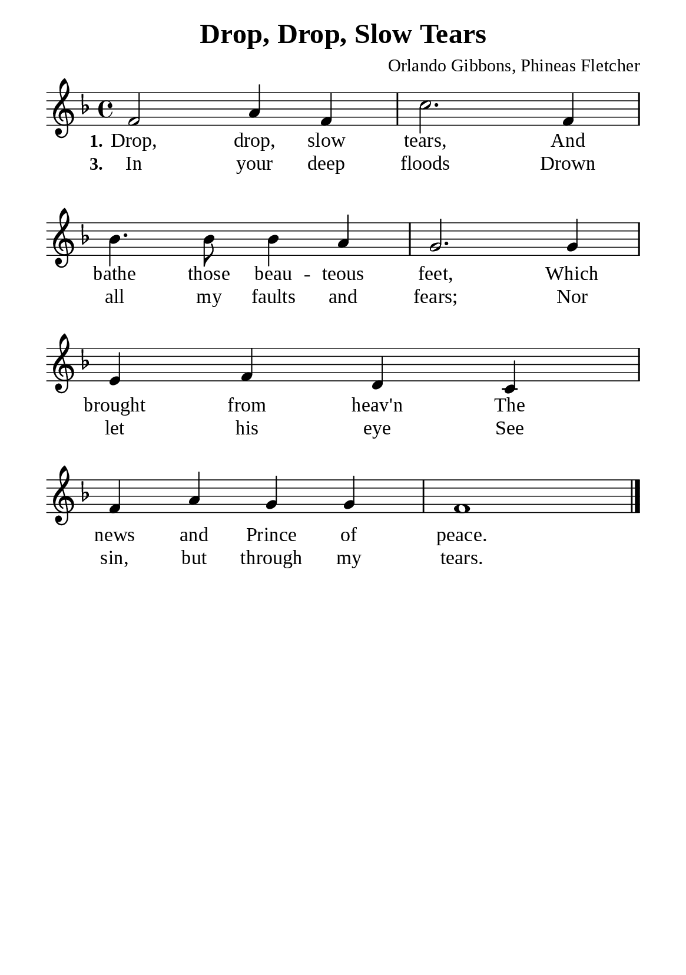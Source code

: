 %%%%%%%%%%%%%%%%%%%%%%%%%%%%%
% CONTENTS OF THIS DOCUMENT
% 1. Common settings
% 2. Verse music
% 3. Verse lyrics
% 4. Layout
%%%%%%%%%%%%%%%%%%%%%%%%%%%%%

%%%%%%%%%%%%%%%%%%%%%%%%%%%%%
% 1. Common settings
%%%%%%%%%%%%%%%%%%%%%%%%%%%%%
\version "2.22.1"

\header {
  title = "Drop, Drop, Slow Tears"
  composer = "Orlando Gibbons, Phineas Fletcher"
  tagline = ##f
}

global= {
  \key f \major
  \time 4/4
  \override Score.BarNumber.break-visibility = ##(#f #f #f)
  \override Lyrics.LyricSpace.minimum-distance = #3.0
}

\paper {
  #(set-paper-size "a5")
  top-margin = 3.2\mm
  bottom-marign = 10\mm
  left-margin = 10\mm
  right-margin = 10\mm
  indent = #0
  #(define fonts
	 (make-pango-font-tree "Liberation Serif"
	 		       "Liberation Serif"
			       "Liberation Serif"
			       (/ 20 20)))
  system-system-spacing = #'((basic-distance . 3) (padding . 5))
}

printItalic = {
  \override LyricText.font-shape = #'italic
}

%%%%%%%%%%%%%%%%%%%%%%%%%%%%%
% 2. Verse music
%%%%%%%%%%%%%%%%%%%%%%%%%%%%%
musicVerseSoprano = \relative c' {
  %{	01	%} f2 a4 f |
  %{	02	%} c'2. f,4 |
  %{	03	%} bes4. bes8 bes4 a |
  %{	04	%} g2. g4 |
  %{	05	%} e f d c |
  %{	06	%} f a g g |
  %{	07	%} f1 \bar "|."
}

%%%%%%%%%%%%%%%%%%%%%%%%%%%%%
% 3. Verse lyrics
%%%%%%%%%%%%%%%%%%%%%%%%%%%%%
verseOne = \lyricmode {
  \set stanza = #"1."
  Drop, drop, slow tears,
  And bathe those beau -- teous feet,
  Which brought from heav'n
  The news and Prince of peace.
}

verseThree = \lyricmode {
  \set stanza = #"3."
  In your deep floods
  Drown all my faults and fears;
  Nor let his eye
  See sin, but through my tears.
}

%%%%%%%%%%%%%%%%%%%%%%%%%%%%%
% 4. Layout
%%%%%%%%%%%%%%%%%%%%%%%%%%%%%
\score {
    \new ChoirStaff <<
      \new Staff <<
        \clef "treble"
        \new Voice = "sopranos" { \global   \musicVerseSoprano }
      >>
      \new Lyrics \lyricsto sopranos \verseOne
      \new Lyrics \lyricsto sopranos \verseThree
    >>
}
